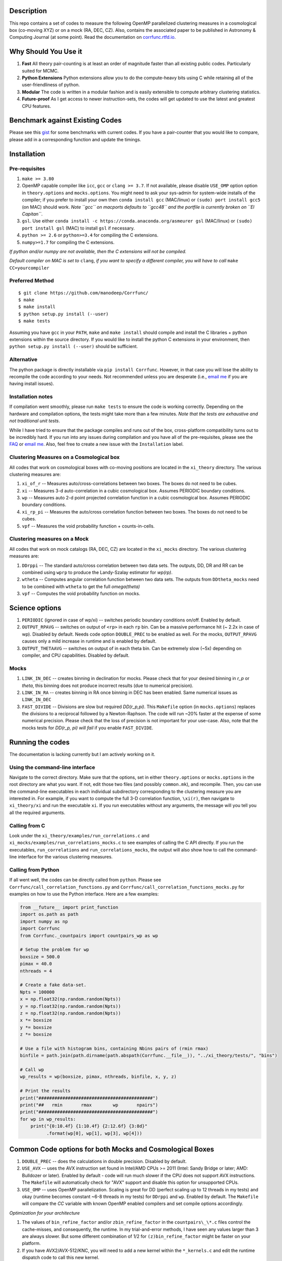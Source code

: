 |Release| |MIT licensed| |DOI| |Travis Build| |Issues| |Coverity| |RTD|

Description
===========

This repo contains a set of codes to measure the following OpenMP
parallelized clustering measures in a cosmological box (co-moving XYZ)
or on a mock (RA, DEC, CZ). Also, contains the associated paper to be
published in Astronomy & Computing Journal (at some point). Read the
documentation on `corrfunc.rtfd.io <http://corrfunc.rtfd.io/>`_.

Why Should You Use it
======================

1. **Fast** All theory pair-counting is at least an order of magnitude faster than all existing public codes. Particularly suited for MCMC. 
2. **Python Extensions** Python extensions allow you to do the compute-heavy bits using C while retaining all of the user-friendliness of python. 
3. **Modular** The code is written in a modular fashion and is easily extensible to compute arbitrary clustering statistics. 
4. **Future-proof** As I get access to newer instruction-sets, the codes will get updated to use the latest and greatest CPU features. 

Benchmark against Existing Codes
================================

Please see this
`gist <https://gist.github.com/manodeep/cffd9a5d77510e43ccf0>`__ for
some benchmarks with current codes. If you have a pair-counter that you would like to compare, please add in a corresponding function and update the timings. 

Installation
============

Pre-requisites
--------------

1. ``make >= 3.80``
2. OpenMP capable compiler like ``icc``, ``gcc`` or ``clang >= 3.7``. If
   not available, please disable ``USE_OMP`` option option in
   ``theory.options`` and ``mocks.options``. You might need to ask your
   sys-admin for system-wide installs of the compiler; if you prefer to
   install your own then ``conda install gcc`` (MAC/linux) or
   ``(sudo) port install gcc5`` (on MAC) should work. *Note ``gcc`` on
   macports defaults to ``gcc48`` and the portfile is currently broken
   on ``El Capitan``*.
3. ``gsl``. Use either
   ``conda install -c https://conda.anaconda.org/asmeurer gsl``
   (MAC/linux) or ``(sudo) port install gsl`` (MAC) to install ``gsl``
   if necessary.
4. ``python >= 2.6`` or ``python>=3.4`` for compiling the C extensions.
5. ``numpy>=1.7`` for compiling the C extensions.

*If python and/or numpy are not available, then the C extensions will
not be compiled.*

*Default compiler on MAC is set to* ``clang``, *if you want to specify a
different compiler, you will have to call* ``make CC=yourcompiler``

Preferred Method
----------------

::

    $ git clone https://github.com/manodeep/Corrfunc/
    $ make 
    $ make install
    $ python setup.py install (--user)
    $ make tests 

Assuming you have ``gcc`` in your ``PATH``, ``make`` and
``make install`` should compile and install the C libraries + python
extensions within the source directory. If you would like to install the
python C extensions in your environment, then
``python setup.py install (--user)`` should be sufficient.

Alternative
-----------

The python package is directly installable via ``pip install Corrfunc``. However, in that case you will lose the ability to recompile the code according to your needs. Not recommended unless you are desperate (i.e., `email me <mailto:manodeep@gmail.com>`__ if you are having install issues). 

Installation notes
------------------

If compilation went smoothly, please run ``make tests`` to ensure the
code is working correctly. Depending on the hardware and compilation
options, the tests might take more than a few minutes. *Note that the
tests are exhaustive and not traditional unit tests*.

While I have tried to ensure that the package compiles and runs out of
the box, cross-platform compatibility turns out to be incredibly hard.
If you run into any issues during compilation and you have all of the
pre-requisites, please see the `FAQ <FAQ>`__ or `email
me <mailto:manodeep@gmail.com>`__. Also, feel free to create a new issue
with the ``Installation`` label.

Clustering Measures on a Cosmological box
-----------------------------------------

All codes that work on cosmological boxes with co-moving positions are
located in the ``xi_theory`` directory. The various clustering measures
are:

1. ``xi_of_r`` -- Measures auto/cross-correlations between two boxes.
   The boxes do not need to be cubes.

2. ``xi`` -- Measures 3-d auto-correlation in a cubic cosmological box.
   Assumes PERIODIC boundary conditions.

3. ``wp`` -- Measures auto 2-d point projected correlation function in a
   cubic cosmological box. Assumes PERIODIC boundary conditions.

4. ``xi_rp_pi`` -- Measures the auto/cross correlation function between
   two boxes. The boxes do not need to be cubes.

5. ``vpf`` -- Measures the void probability function + counts-in-cells.

Clustering measures on a Mock
-----------------------------

All codes that work on mock catalogs (RA, DEC, CZ) are located in the
``xi_mocks`` directory. The various clustering measures are:

1. ``DDrppi`` -- The standard auto/cross correlation between two data
   sets. The outputs, DD, DR and RR can be combined using ``wprp`` to
   produce the Landy-Szalay estimator for `wp(rp)`.

2. ``wtheta`` -- Computes angular correlation function between two data
   sets. The outputs from ``DDtheta_mocks`` need to be combined with
   ``wtheta`` to get the full `\omega(\theta)`

3. ``vpf`` -- Computes the void probability function on mocks.

Science options
===============

1. ``PERIODIC`` (ignored in case of wp/xi) -- switches periodic boundary
   conditions on/off. Enabled by default.

2. ``OUTPUT_RPAVG`` -- switches on output of ``<rp>`` in each ``rp``
   bin. Can be a massive performance hit (~ 2.2x in case of wp).
   Disabled by default. Needs code option ``DOUBLE_PREC`` to be enabled
   as well. For the mocks, ``OUTPUT_RPAVG`` causes only a mild increase
   in runtime and is enabled by default.

3. ``OUTPUT_THETAAVG`` -- switches on output of in each theta bin. Can
   be extremely slow (~5x) depending on compiler, and CPU capabilities.
   Disabled by default.

Mocks
-----

1. ``LINK_IN_DEC`` -- creates binning in declination for mocks. Please
   check that for your desired binning in `r_p` or `\theta`,
   this binning does not produce incorrect results (due to numerical
   precision).

2. ``LINK_IN_RA`` -- creates binning in RA once binning in DEC has been
   enabled. Same numerical issues as ``LINK_IN_DEC``

3. ``FAST_DIVIDE`` -- Divisions are slow but required
   `DD(r_p,\pi)`. This ``Makefile`` option (in ``mocks.options``) replaces
   the divisions to a reciprocal followed by a Newton-Raphson. The code
   will run ~20% faster at the expense of some numerical precision.
   Please check that the loss of precision is not important for your
   use-case. Also, note that the mocks tests for `DD(r_p, \pi)`
   *will fail* if you enable ``FAST_DIVIDE``.

Running the codes
=================

The documentation is lacking currently but I am actively working on it.

Using the command-line interface
--------------------------------

Navigate to the correct directory. Make sure that the options, set in
either ``theory.options`` or ``mocks.options`` in the root directory are
what you want. If not, edit those two files (and possibly
``common.mk``), and recompile. Then, you can use the command-line
executables in each individual subdirectory corresponding to the
clustering measure you are interested in. For example, if you want to
compute the full 3-D correlation function, ``\xi(r)``, then navigate to
``xi_theory/xi`` and run the executable ``xi``. If you run executables
without any arguments, the message will you tell you all the required
arguments.

Calling from C
--------------

Look under the ``xi_theory/examples/run_correlations.c`` and
``xi_mocks/examples/run_correlations_mocks.c`` to see examples of
calling the C API directly. If you run the executables,
``run_correlations`` and ``run_correlations_mocks``, the output will
also show how to call the command-line interface for the various
clustering measures.

Calling from Python
-------------------

If all went well, the codes can be directly called from ``python``.
Please see ``Corrfunc/call_correlation_functions.py`` and
``Corrfunc/call_correlation_functions_mocks.py`` for examples on how to
use the Python interface. Here are a few examples:

.. code:: python

    from __future__ import print_function
    import os.path as path
    import numpy as np
    import Corrfunc
    from Corrfunc._countpairs import countpairs_wp as wp

    # Setup the problem for wp
    boxsize = 500.0
    pimax = 40.0
    nthreads = 4

    # Create a fake data-set.
    Npts = 100000
    x = np.float32(np.random.random(Npts))
    y = np.float32(np.random.random(Npts))
    z = np.float32(np.random.random(Npts))
    x *= boxsize
    y *= boxsize
    z *= boxsize

    # Use a file with histogram bins, containing Nbins pairs of (rmin rmax)
    binfile = path.join(path.dirname(path.abspath(Corrfunc.__file__)), "../xi_theory/tests/", "bins")

    # Call wp
    wp_results = wp(boxsize, pimax, nthreads, binfile, x, y, z)

    # Print the results
    print("###########################################")
    print("##   rmin       rmax        wp       npairs")
    print("###########################################")
    for wp in wp_results:
        print("{0:10.4f} {1:10.4f} {2:12.6f} {3:8d}"
              .format(wp[0], wp[1], wp[3], wp[4]))
                                                        

Common Code options for both Mocks and Cosmological Boxes
=========================================================

1. ``DOUBLE_PREC`` -- does the calculations in double precision.
   Disabled by default.

2. ``USE_AVX`` -- uses the AVX instruction set found in Intel/AMD CPUs
   >= 2011 (Intel: Sandy Bridge or later; AMD: Bulldozer or later).
   Enabled by default - code will run much slower if the CPU does not
   support AVX instructions. The ``Makefile`` will automatically check
   for "AVX" support and disable this option for unsupported CPUs. 

3. ``USE_OMP`` -- uses OpenMP parallelization. Scaling is great for DD
   (perfect scaling up to 12 threads in my tests) and okay (runtime
   becomes constant ~6-8 threads in my tests) for ``DDrppi`` and ``wp``.
   Enabled by default. The ``Makefile`` will compare the `CC` variable with
   known OpenMP enabled compilers and set compile options accordingly. 

*Optimization for your architecture*

1. The values of ``bin_refine_factor`` and/or ``zbin_refine_factor`` in
   the ``countpairs\_\*.c`` files control the cache-misses, and
   consequently, the runtime. In my trial-and-error methods, I have seen
   any values larger than 3 are always slower. But some different
   combination of 1/2 for ``(z)bin_refine_factor`` might be faster on
   your platform.

2. If you have AVX2/AVX-512/KNC, you will need to add a new kernel within
   the ``*_kernels.c`` and edit the runtime dispatch code to call this new
   kernel. 

Author
======

Corrfunc is written/maintained by Manodeep Sinha. Please contact the
`author <mailto:manodeep@gmail.com>`__ in case of any issues.

Citing
======

If you use the code, please cite using the Zenodo DOI. The BibTex entry
for the code is

::

   @misc{manodeep_sinha_2016_55161,
       author       = {Manodeep Sinha},
       title        = {Corrfunc: Corrfunc-1.1.0},
       month        = jun,
       year         = 2016,
       doi          = {10.5281/zenodo.55161},
       url          = {http://dx.doi.org/10.5281/zenodo.55161}
   }
       
Mailing list
============

If you have questions or comments about the package, please do so on the
mailing list: https://groups.google.com/forum/#!forum/corrfunc

LICENSE
=======

Corrfunc is released under the MIT license. Basically, do what you want
with the code including using it in commercial application.

Project URL
===========

-  website (https://manodeep.github.io/Corrfunc/)
-  version control (https://github.com/manodeep/Corrfunc)

.. |Release| image:: https://img.shields.io/github/release/manodeep/Corrfunc.svg
   :target: https://github.com/manodeep/Corrfunc/releases/latest
   :alt: Latest Release
.. |MIT licensed| image:: https://img.shields.io/badge/license-MIT-blue.svg
   :target: https://raw.githubusercontent.com/manodeep/Corrfunc/master/LICENSE
   :alt: MIT License
.. |DOI| image:: https://zenodo.org/badge/19184/manodeep/Corrfunc.svg
   :target: https://zenodo.org/badge/latestdoi/19184/manodeep/Corrfunc
   :alt: Zenodo DOI
.. |Travis Build| image:: https://travis-ci.org/manodeep/Corrfunc.svg?branch=master
   :target: https://travis-ci.org/manodeep/Corrfunc
   :alt: Build Status
.. |Issues| image:: https://img.shields.io/github/issues/manodeep/Corrfunc.svg
   :target: https://github.com/manodeep/Corrfunc/issues
   :alt: Open Issues
.. |Coverity| image:: https://img.shields.io/coverity/scan/6982.svg
   :target: https://scan.coverity.com/projects/manodeep-corrfunc
   :alt: Code Health
.. |RTD| image:: https://readthedocs.org/projects/corrfunc/badge/?version=master
   :target: http://corrfunc.readthedocs.io/en/master/?badge=master
   :alt: Documentation Status
